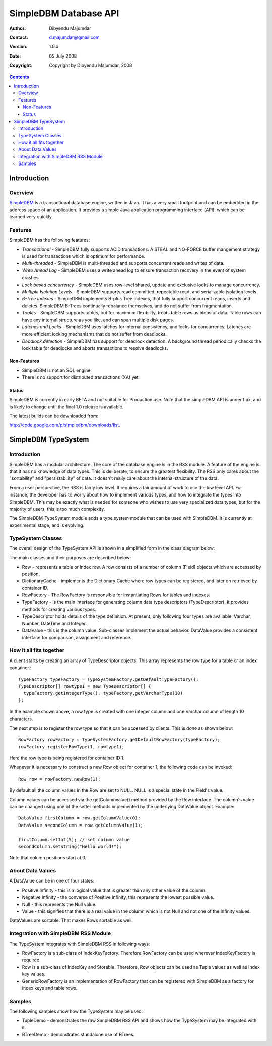 .. -*- coding: utf-8 -*-

======================
SimpleDBM Database API
======================

:Author: Dibyendu Majumdar
:Contact: d.majumdar@gmail.com
:Version: 1.0.x
:Date: 05 July 2008
:Copyright: Copyright by Dibyendu Majumdar, 2008

.. contents::

------------
Introduction
------------

Overview
========

SimpleDBM_ is a transactional database engine, written in Java. It has a
very small footprint and can be embedded in the address space of an
application. It provides a simple Java application programming interface (API), which can be learned very quickly.

.. _SimpleDBM: http://www.simpledbm.org

Features
========

SimpleDBM has the following features:

- *Transactional* - SimpleDBM fully supports ACID transactions. A STEAL and NO-FORCE buffer mangement strategy is used for transactions which is optimum for performance.
- *Multi-threaded* - SimpleDBM is multi-threaded and supports concurrent reads and writes of data.
- *Write Ahead Log* - SimpleDBM uses a write ahead log to ensure transaction recovery in the event of system crashes.
- *Lock based concurrency* - SimpleDBM uses row-level shared, update and exclusive locks to manage concurrency. 
- *Multiple Isolation Levels* - SimpleDBM supports read committed, repeatable read, and serializable isolation levels.
- *B-Tree Indexes* - SimpleDBM implements B-plus Tree indexes, that fully support concurrent reads, inserts and deletes. SimpleDBM B-Trees continually rebalance themselves, and do not suffer from fragmentation.
- *Tables* - SimpleDBM supports tables, but for maximum flexibility, treats table rows as blobs of data. Table rows can have any internal structure as you like, and can span multiple disk pages.
- *Latches and Locks* - SimpleDBM uses latches for internal consistency, and locks for concurrency. Latches are more efficient locking mechanisms that do not suffer from deadlocks.
- *Deadlock detection* - SimpleDBM has support for deadlock detection. A background thread periodically checks the lock table for deadlocks and aborts transactions to resolve deadlocks.

Non-Features
------------
- SimpleDBM is not an SQL engine. 
- There is no support for distributed transactions (XA) yet.

Status
------

SimpleDBM is currently in early BETA and not suitable for Production use. Note that the simpleDBM API is under flux, and is likely to change until the final 1.0 release is available. 

The latest builds can be downloaded from:

http://code.google.com/p/simpledbm/downloads/list.

--------------------
SimpleDBM TypeSystem
--------------------

Introduction
============

SimpleDBM has a modular architecture. The core of the database engine is
in the RSS module. A feature of the engine is that it has no knowledge of 
data types. This is deliberate, to ensure the greatest flexibility. The RSS
only cares about the "sortability" and "persistability" of data. It doesn't
really care about the internal structure of the data.

From a user perspective, the RSS is fairly low level. It requires a fair
amount of work to use the low level API. For instance, the developer has
to worry about how to implement various types, and how to integrate the
types into SimpleDBM. This may be exactly what is needed for someone who
wishes to use very specialized data types, but for the majority of users,
this is too much complexity.

The SimpleDBM-TypeSystem module adds a type system module that can
be used with SimpleDBM. It is currently at experimental stage, and is 
evolving. 

TypeSystem Classes
==================
The overall design of the TypeSystem API is shown in a simplified form in
the class diagram below:

.. image:: models/TypeSystem.png
   :scale: 60

The main classes and their purposes are described below:

* Row - represents a table or index row. A row consists of a number of
  column (Field) objects which are accessed by position.
  
* DictionaryCache - implements the Dictionary Cache where row types can be
  registered, and later on retrieved by container ID.   
  
* RowFactory - The RowFactory is responsible for instantiating Rows for 
  tables and indexes.
  
* TypeFactory - is the main interface for generating column data 
  type descriptors (TypeDescriptor). It provides methods for creating
  various types. 
  
* TypeDescriptor holds details of the type definition. At present, only
  following four types are available: Varchar, Number, DateTime and
  Integer.

* DataValue - this is the column value. Sub-classes implement the actual
  behavior. DataValue provides a consistent interface for comparison, 
  assignment and reference. 

How it all fits together
========================

A client starts by creating an array of TypeDescriptor objects.
This array represents the row type for a table or an index container.::

  TypeFactory typeFactory = TypeSystemFactory.getDefaultTypeFactory();
  TypeDescriptor[] rowtype1 = new TypeDescriptor[] {
    typeFactory.getIntegerType(), typeFactory.getVarcharType(10)
  };

In the example shown above, a row type is created with one
integer column and one Varchar column of length 10 characters.

The next step is to register the row type so that it can be
accessed by clients. This is done as shown below::

  RowFactory rowFactory = TypeSystemFactory.getDefaultRowFactory(typeFactory);
  rowFactory.registerRowType(1, rowtype1);

Here the row type is being registered for container ID 1.

Whenever it is necessary to construct a new Row object for
container 1, the following code can be invoked::

  Row row = rowFactory.newRow(1);

By default all the column values in the Row are set to NULL.
NULL is a special state in the Field's value.

Column values can be accessed via the getColumnvalue() method provided 
by the Row interface. The column's value can be changed using 
one of the setter methods implemented by the underlying DataValue 
object. Example::

  DataValue firstColumn = row.getColumnValue(0);
  DataValue secondColumn = row.getColumnValue(1);

  firstColumn.setInt(5); // set column value 
  secondColumn.setString("Hello world!");
  
Note that column positions start at 0. 

About Data Values
==================
A DataValue can be in one of four states:

* Positive Infinity - this is a logical value that is greater than
  any other value of the column. 
  
* Negative Infinity - the converse of Positive Infinity, this
  represents the lowest possible value.
  
* Null - this represents the Null value.

* Value - this signifies that there is a real value in the
  column which is not Null and not one of the Infinity
  values.

DataValues are sortable. That makes Rows sortable as well.

Integration with SimpleDBM RSS Module
=====================================
The TypeSystem integrates with SimpleDBM RSS in following ways:

* RowFactory is a sub-class of IndexKeyFactory. Therefore RowFactory can
  be used wherever IndexKeyFactory is required.
  
* Row is a sub-class of IndexKey and Storable. Therefore, Row
  objects can be used as Tuple values as well as Index key 
  values.

* GenericRowFactory is an implementation of RowFactory that can
  be registered with SimpleDBM as a factory for index keys and
  table rows. 

Samples
=======
The following samples show how the TypeSystem may be used:

* TupleDemo - demonstrates the raw SimpleDBM RSS API and shows
  how the TypeSystem may be integrated with it.
  
* BTreeDemo - demonstrates standalone use of BTrees.

